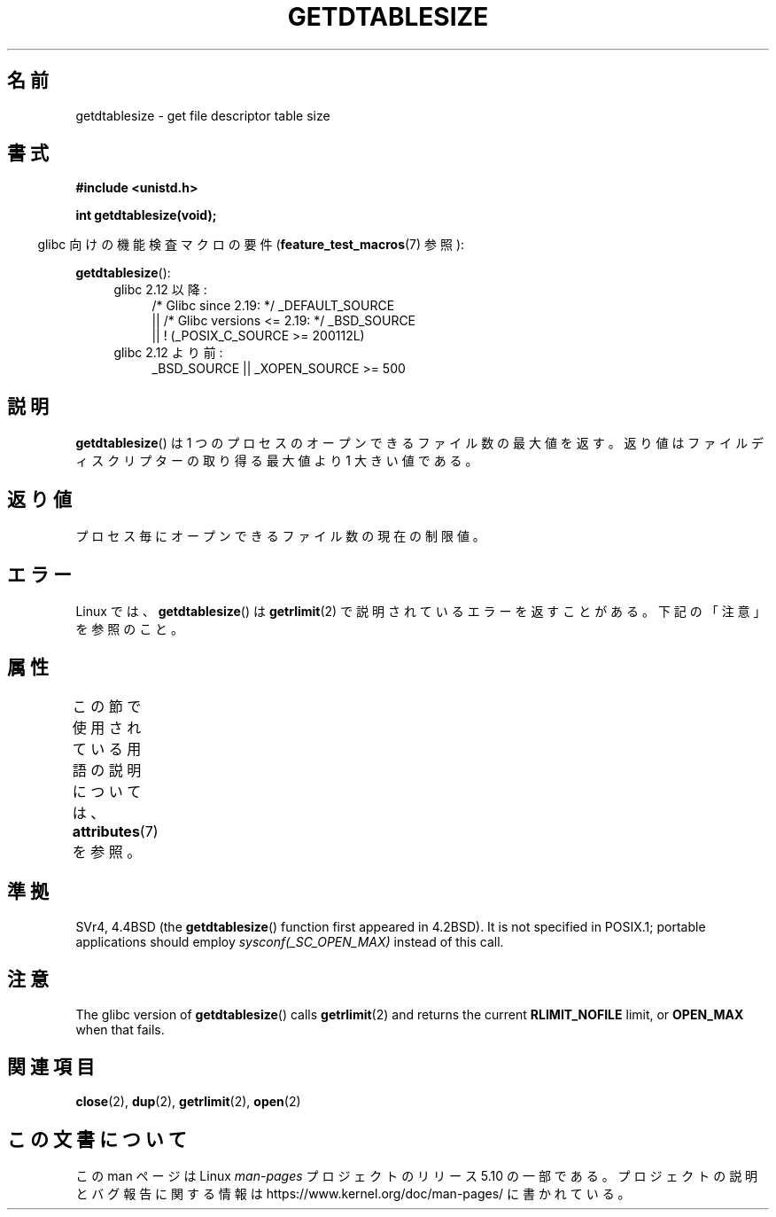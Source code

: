 .\" Copyright 1993 Rickard E. Faith (faith@cs.unc.edu)
.\"
.\" %%%LICENSE_START(VERBATIM)
.\" Permission is granted to make and distribute verbatim copies of this
.\" manual provided the copyright notice and this permission notice are
.\" preserved on all copies.
.\"
.\" Permission is granted to copy and distribute modified versions of this
.\" manual under the conditions for verbatim copying, provided that the
.\" entire resulting derived work is distributed under the terms of a
.\" permission notice identical to this one.
.\"
.\" Since the Linux kernel and libraries are constantly changing, this
.\" manual page may be incorrect or out-of-date.  The author(s) assume no
.\" responsibility for errors or omissions, or for damages resulting from
.\" the use of the information contained herein.  The author(s) may not
.\" have taken the same level of care in the production of this manual,
.\" which is licensed free of charge, as they might when working
.\" professionally.
.\"
.\" Formatted or processed versions of this manual, if unaccompanied by
.\" the source, must acknowledge the copyright and authors of this work.
.\" %%%LICENSE_END
.\"
.\" Modified 2002-04-15 by Roger Luethi <rl@hellgate.ch> and aeb
.\"
.\"*******************************************************************
.\"
.\" This file was generated with po4a. Translate the source file.
.\"
.\"*******************************************************************
.\"
.\" Japanese Version Copyright (c) 2013  Akihiro MOTOKI
.\"         all rights reserved.
.\" Translated 2013-03-25, Akihiro MOTOKI <amotoki@gmail.com>
.\"
.TH GETDTABLESIZE 3 2020\-06\-09 Linux "Linux Programmer's Manual"
.SH 名前
getdtablesize \- get file descriptor table size
.SH 書式
\fB#include <unistd.h>\fP
.PP
\fBint getdtablesize(void);\fP
.PP
.RS -4
glibc 向けの機能検査マクロの要件 (\fBfeature_test_macros\fP(7)  参照):
.RE
.PP
\fBgetdtablesize\fP():
.ad l
.RS 4
.PD 0
.TP  4
glibc 2.12 以降:
.nf
/* Glibc since 2.19: */ _DEFAULT_SOURCE
    || /* Glibc versions <= 2.19: */ _BSD_SOURCE
    || ! (_POSIX_C_SOURCE\ >=\ 200112L)
.fi
.TP  4
glibc 2.12 より前:
.\"    || _XOPEN_SOURCE\ &&\ _XOPEN_SOURCE_EXTENDED
_BSD_SOURCE || _XOPEN_SOURCE\ >=\ 500
.PD
.RE
.ad b
.SH 説明
\fBgetdtablesize\fP()  は 1 つのプロセスのオープンできるファイル数の最大値を返す。
返り値はファイルディスクリプターの取り得る最大値より 1 大きい値である。
.SH 返り値
プロセス毎にオープンできるファイル数の現在の制限値。
.SH エラー
Linux では、 \fBgetdtablesize\fP()  は \fBgetrlimit\fP(2)  で説明されているエラーを返すことがある。
下記の「注意」を参照のこと。
.SH 属性
この節で使用されている用語の説明については、 \fBattributes\fP(7) を参照。
.TS
allbox;
lb lb lb
l l l.
インターフェース	属性	値
T{
\fBgetdtablesize\fP()
T}	Thread safety	MT\-Safe
.TE
.SH 準拠
SVr4, 4.4BSD (the \fBgetdtablesize\fP()  function first appeared in 4.2BSD).
It is not specified in POSIX.1; portable applications should employ
\fIsysconf(_SC_OPEN_MAX)\fP instead of this call.
.SH 注意
.\" The libc4 and libc5 versions return
.\" .B OPEN_MAX
.\" (set to 256 since Linux 0.98.4).
The glibc version of \fBgetdtablesize\fP()  calls \fBgetrlimit\fP(2)  and returns
the current \fBRLIMIT_NOFILE\fP limit, or \fBOPEN_MAX\fP when that fails.
.SH 関連項目
\fBclose\fP(2), \fBdup\fP(2), \fBgetrlimit\fP(2), \fBopen\fP(2)
.SH この文書について
この man ページは Linux \fIman\-pages\fP プロジェクトのリリース 5.10 の一部である。プロジェクトの説明とバグ報告に関する情報は
\%https://www.kernel.org/doc/man\-pages/ に書かれている。
